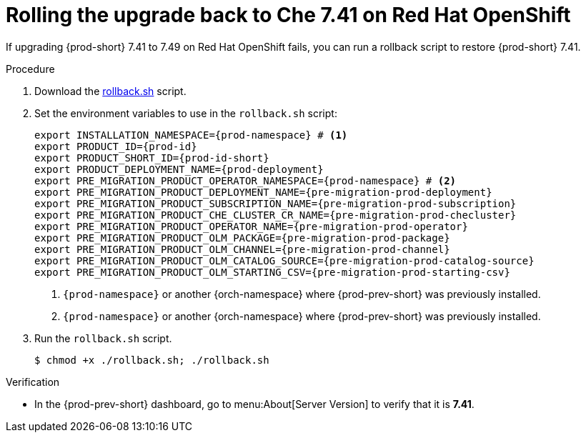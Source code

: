 :_content-type: PROCEDURE

:parent-context-of-rolling-the-upgrade-back-to-che-7.41-on-red-hat-openshift: {context}

[id="rolling-the-upgrade-back-to-che-7.41-on-red-hat-openshift_{context}"]
= Rolling the upgrade back to Che 7.41 on Red Hat OpenShift

If upgrading {prod-short} 7.41 to 7.49 on Red Hat OpenShift fails, you can run a rollback script to restore {prod-short} 7.41.

.Procedure

. Download the xref:attachment$migration/rollback.sh[rollback.sh] script.

. Set the environment variables to use in the `rollback.sh` script:
+
[source,bash,subs="+attributes"]
----
export INSTALLATION_NAMESPACE={prod-namespace} # <1>
export PRODUCT_ID={prod-id}
export PRODUCT_SHORT_ID={prod-id-short}
export PRODUCT_DEPLOYMENT_NAME={prod-deployment}
export PRE_MIGRATION_PRODUCT_OPERATOR_NAMESPACE={prod-namespace} # <2>
export PRE_MIGRATION_PRODUCT_DEPLOYMENT_NAME={pre-migration-prod-deployment}
export PRE_MIGRATION_PRODUCT_SUBSCRIPTION_NAME={pre-migration-prod-subscription}
export PRE_MIGRATION_PRODUCT_CHE_CLUSTER_CR_NAME={pre-migration-prod-checluster}
export PRE_MIGRATION_PRODUCT_OPERATOR_NAME={pre-migration-prod-operator}
export PRE_MIGRATION_PRODUCT_OLM_PACKAGE={pre-migration-prod-package}
export PRE_MIGRATION_PRODUCT_OLM_CHANNEL={pre-migration-prod-channel}
export PRE_MIGRATION_PRODUCT_OLM_CATALOG_SOURCE={pre-migration-prod-catalog-source}
export PRE_MIGRATION_PRODUCT_OLM_STARTING_CSV={pre-migration-prod-starting-csv}
----
<1> `{prod-namespace}` or another {orch-namespace} where {prod-prev-short} was previously installed.
<2> `{prod-namespace}` or another {orch-namespace} where {prod-prev-short} was previously installed.

. Run the `rollback.sh` script.
+
[source,terminal]
----
$ chmod +x ./rollback.sh; ./rollback.sh
----

.Verification

* In the {prod-prev-short} dashboard, go to menu:About[Server Version] to verify that it is *7.41*.

:context: {parent-context-of-rolling-the-upgrade-back-to-che-7.41-on-red-hat-openshift}
